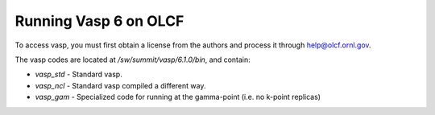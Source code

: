 Running Vasp 6 on OLCF
######################

To access vasp, you must first obtain a license from the authors
and process it through help@olcf.ornl.gov.

The vasp codes are located at `/sw/summit/vasp/6.1.0/bin`,
and contain:

* `vasp_std` - Standard vasp.
* `vasp_ncl` - Standard vasp compiled a different way.
* `vasp_gam` - Specialized code for running at the gamma-point (i.e. no k-point replicas)


